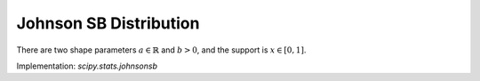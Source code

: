 
.. _continuous-johnsonsb:

Johnson SB Distribution
=======================

There are two shape parameters :math:`a\in\mathbb{R}` and :math:`b>0`, and the support is :math:`x\in\left[0,1\right]`.

.. math::
   :nowrap:

    \begin{eqnarray*} f\left(x;a,b\right) & = & \frac{b}{x\left(1-x\right)}\phi\left(a+b\log\frac{x}{1-x}\right)\\
    F\left(x;a,b\right) & = & \Phi\left(a+b\log\frac{x}{1-x}\right)\\
    G\left(q;a,b\right) & = & \frac{1}{1+\exp\left(-\frac{1}{b}\left(\Phi^{-1}\left(q\right)-a\right)\right)}\end{eqnarray*}

Implementation: `scipy.stats.johnsonsb`
